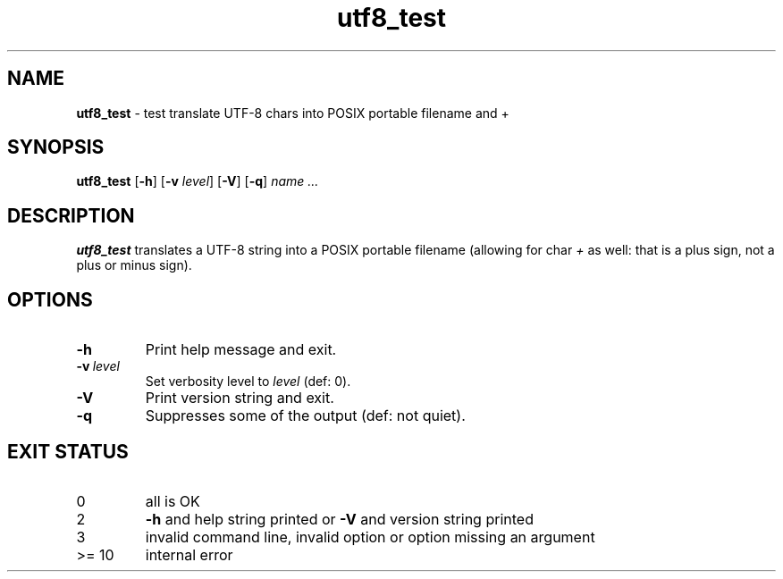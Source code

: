 .\" section 8 man page for utf8_test
.\"
.\" This man page was first written by Cody Boone Ferguson for the IOCCC
.\" in 2022.
.\"
.\" Humour impairment is not virtue nor is it a vice, it's just plain
.\" wrong: almost as wrong as JSON spec mis-features and C++ obfuscation! :-)
.\"
.\" "Share and Enjoy!"
.\"     --  Sirius Cybernetics Corporation Complaints Division, JSON spec department. :-)
.\"
.TH utf8_test 8 "30 January 2023" "utf8_test" "IOCCC tools"
.SH NAME
.B utf8_test
\- test translate UTF\-8 chars into POSIX portable filename and +
.SH SYNOPSIS
.B utf8_test
.RB [\| \-h \|]
.RB [\| \-v
.IR level \|]
.RB [\| \-V \|]
.RB [\| \-q \|]
.RI \| name
.I ...
.SH DESCRIPTION
\fButf8_test\fP translates a UTF\-8 string into a POSIX portable filename (allowing for char \fI+\fP as well: that is a plus sign, not a plus or minus sign).
.PP
.SH OPTIONS
.TP
.B \-h
Print help message and exit.
.TP
.BI \-v\  level
Set verbosity level to
.IR level
(def: 0).
.TP
.B \-V
Print version string and exit.
.TP
.B \-q
Suppresses some of the output (def: not quiet).
.SH EXIT STATUS
.TP
0
all is OK
.TQ
2
.B \-h
and help string printed or
.B \-V
and version string printed
.TQ
3
invalid command line, invalid option or option missing an argument
.TQ
>= 10
internal error
